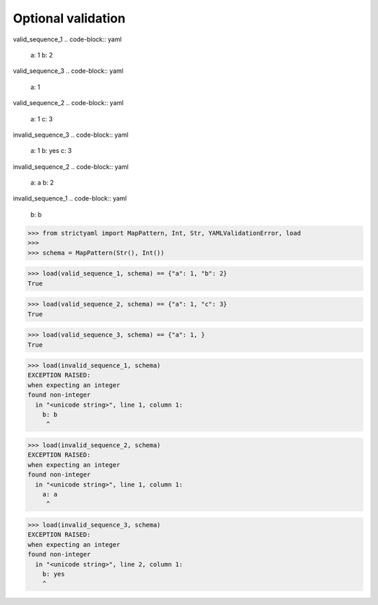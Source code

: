 Optional validation
===================

valid_sequence_1
.. code-block:: yaml

  a: 1
  b: 2

valid_sequence_3
.. code-block:: yaml

  a: 1

valid_sequence_2
.. code-block:: yaml

  a: 1
  c: 3

invalid_sequence_3
.. code-block:: yaml

  a: 1
  b: yes
  c: 3

invalid_sequence_2
.. code-block:: yaml

  a: a
  b: 2

invalid_sequence_1
.. code-block:: yaml

  b: b

.. code-block:: python

  >>> from strictyaml import MapPattern, Int, Str, YAMLValidationError, load
  >>> 
  >>> schema = MapPattern(Str(), Int())

.. code-block:: python

  >>> load(valid_sequence_1, schema) == {"a": 1, "b": 2}
  True

.. code-block:: python

  >>> load(valid_sequence_2, schema) == {"a": 1, "c": 3}
  True

.. code-block:: python

  >>> load(valid_sequence_3, schema) == {"a": 1, }
  True

.. code-block:: python

  >>> load(invalid_sequence_1, schema)
  EXCEPTION RAISED:
  when expecting an integer
  found non-integer
    in "<unicode string>", line 1, column 1:
      b: b
       ^

.. code-block:: python

  >>> load(invalid_sequence_2, schema)
  EXCEPTION RAISED:
  when expecting an integer
  found non-integer
    in "<unicode string>", line 1, column 1:
      a: a
       ^

.. code-block:: python

  >>> load(invalid_sequence_3, schema)
  EXCEPTION RAISED:
  when expecting an integer
  found non-integer
    in "<unicode string>", line 2, column 1:
      b: yes
      ^

